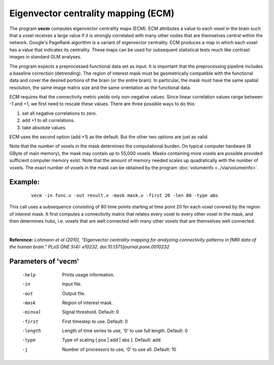 
Eigenvector centrality mapping (ECM)
======================================

The program **vecm** computes eigenvector centrality maps (ECM).
ECM attributes a value to each voxel in the brain 
such that a voxel receives a large value if it is strongly correlated with many 
other nodes that are themselves central within the network. 
Google's PageRank algorithm is a variant of eigenvector centrality.
ECM produces a map in which each voxel has a value that indicates
its centrality. These maps can be used for subsequent statistical tests much like
contrast images in standard GLM analyses.

The program expects a preprocessed functional data set as input.
It is important that the preprocessing
pipeline includes a baseline correction (detrending).
The region of interest mask must be geometrically compatible with the
functional data and cover the desired portions of the brain (or the entire brain). 
In particular, the mask must have the same spatial resolution, the same image matrix size and
the same orientation as the functional data.

ECM requires that the connectivity metric yields only non-negative values.
Since linear correlation values range between -1 and +1, we first need to
rescale these values. There are three possible ways to do this:

1. set all negative correlations to zero.
2. add +1 to all  correlations.
3. take absolute values.

ECM uses the second option (add +1) as the default. But the other two options
are just as valid.

Note that the number of voxels in the mask determines the computational burden.
On typical computer hardware (8 GByte of main memory), the mask may contain
up to 55,000 voxels. Masks containing more voxels are possible provided
sufficient computer memory exist. Note that the amount of memory needed scales up
quadratically with the number of voxels.
The exact number of voxels in the mask can be obtained
by the program :doc:`volumeinfo <../via/volumeinfo>`.


Example:
``````````

 :: 
 
   vecm -in func.v -out result.v -mask mask.v -first 20 -len 80 -type abs


This call uses a subsequence consisting of 80 time points starting at time point 20 for each voxel
covered by the region of interest mask. It first computes a connectivity matrix that
relates every voxel to every other voxel in the mask, and then determines hubs, i.e.
voxels that are well connected with many other voxels that are themselves well connected.

|

**Reference:**
*Lohmann et al (2010),
"Eigenvector centrality mapping for analyzing connectivity patterns in fMRI data of the human brain."
PLoS ONE 5(4): e10232. doi:10.1371/journal.pone.0010232*



Parameters of 'vecm'
````````````````````````````````

 -help    Prints usage information.
 -in      Input file.
 -out     Output file.
 -mask    Region of interest mask.
 -minval  Signal threshold. Default: 0
 -first   First timestep to use. Default: 0
 -length  Length of time series to use, '0' to use full length. Default: 0
 -type    Type of scaling [ pos | add | abs ]. Default: add
 -j       Number of processors to use, '0' to use all. Default: 10


.. index:: ecm

